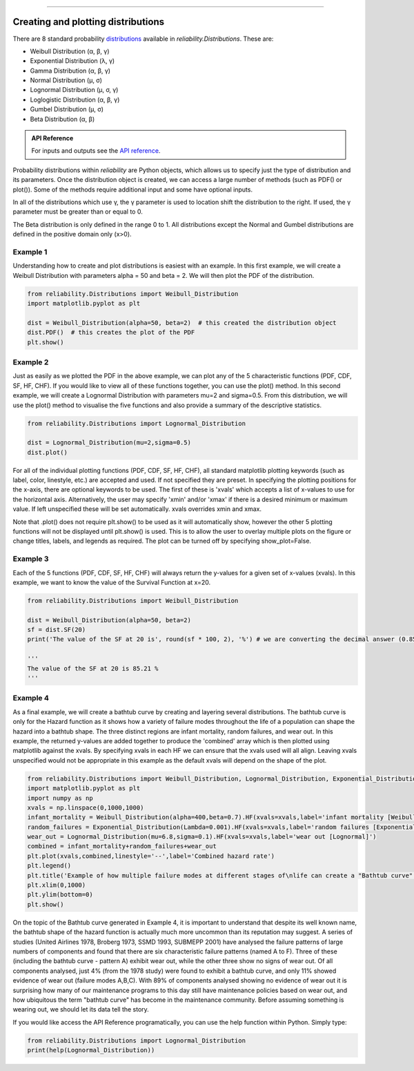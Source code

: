 .. image:: images/logo.png

-------------------------------------

Creating and plotting distributions
'''''''''''''''''''''''''''''''''''

There are 8 standard probability `distributions <https://reliability.readthedocs.io/en/latest/Equations%20of%20supported%20distributions.html>`_ available in `reliability.Distributions`. These are:

-   Weibull Distribution (α, β, γ)
-   Exponential Distribution (λ, γ)
-   Gamma Distribution (α, β, γ)
-   Normal Distribution (μ, σ)
-   Lognormal Distribution (μ, σ, γ)
-   Loglogistic Distribution (α, β, γ)
-   Gumbel Distribution (μ, σ)
-   Beta Distribution (α, β)

.. admonition:: API Reference

   For inputs and outputs see the `API reference <https://reliability.readthedocs.io/en/latest/API/Distributions.html>`_.

Probability distributions within *reliability* are Python objects, which allows us to specify just the type of distribution and its parameters. Once the distribution object is created, we can access a large number of methods (such as PDF() or plot()). Some of the methods require additional input and some have optional inputs.

In all of the distributions which use γ, the γ parameter is used to location shift the distribution to the right. If used, the γ parameter must be greater than or equal to 0.

The Beta distribution is only defined in the range 0 to 1. All distributions except the Normal and Gumbel distributions are defined in the positive domain only (x>0).

Example 1
---------

Understanding how to create and plot distributions is easiest with an example. In this first example, we will create a Weibull Distribution with parameters alpha = 50 and beta = 2. We will then plot the PDF of the distribution.

.. code:: python

    from reliability.Distributions import Weibull_Distribution
    import matplotlib.pyplot as plt

    dist = Weibull_Distribution(alpha=50, beta=2)  # this created the distribution object
    dist.PDF()  # this creates the plot of the PDF
    plt.show()

.. image:: images/weibull_plot1.png

Example 2
---------

Just as easily as we plotted the PDF in the above example, we can plot any of the 5 characteristic functions (PDF, CDF, SF, HF, CHF). If you would like to view all of these functions together, you can use the plot() method. In this second example, we will create a Lognormal Distribution with parameters mu=2 and sigma=0.5. From this distribution, we will use the plot() method to visualise the five functions and also provide a summary of the descriptive statistics.

.. code:: python

    from reliability.Distributions import Lognormal_Distribution
    
    dist = Lognormal_Distribution(mu=2,sigma=0.5)
    dist.plot()

.. image:: images/Lognormal_plot2.png

For all of the individual plotting functions (PDF, CDF, SF, HF, CHF), all standard matplotlib plotting keywords (such as label, color, linestyle, etc.) are accepted and used. If not specified they are preset. In specifying the plotting positions for the x-axis, there are optional keywords to be used. The first of these is 'xvals' which accepts a list of x-values to use for the horizontal axis. Alternatively, the user may specify 'xmin' and/or 'xmax' if there is a desired minimum or maximum value. If left unspecified these will be set automatically. xvals overrides xmin and xmax.

Note that .plot() does not require plt.show() to be used as it will automatically show, however the other 5 plotting functions will not be displayed until plt.show() is used. This is to allow the user to overlay multiple plots on the figure or change titles, labels, and legends as required. The plot can be turned off by specifying show_plot=False.

Example 3
---------

Each of the 5 functions (PDF, CDF, SF, HF, CHF) will always return the y-values for a given set of x-values (xvals). In this example, we want to know the value of the Survival Function at x=20.

.. code:: python

    from reliability.Distributions import Weibull_Distribution
    
    dist = Weibull_Distribution(alpha=50, beta=2)
    sf = dist.SF(20)
    print('The value of the SF at 20 is', round(sf * 100, 2), '%') # we are converting the decimal answer (0.8521...) to a percentage
    
    '''
    The value of the SF at 20 is 85.21 %
    '''

Example 4
---------

As a final example, we will create a bathtub curve by creating and layering several distributions. The bathtub curve is only for the Hazard function as it shows how a variety of failure modes throughout the life of a population can shape the hazard into a bathtub shape. The three distinct regions are infant mortality, random failures, and wear out. In this example, the returned y-values are added together to produce the 'combined' array which is then plotted using matplotlib against the xvals. By specifying xvals in each HF we can ensure that the xvals used will all align. Leaving xvals unspecified would not be appropriate in this example as the default xvals will depend on the shape of the plot.

.. code:: python

    from reliability.Distributions import Weibull_Distribution, Lognormal_Distribution, Exponential_Distribution
    import matplotlib.pyplot as plt
    import numpy as np
    xvals = np.linspace(0,1000,1000)
    infant_mortality = Weibull_Distribution(alpha=400,beta=0.7).HF(xvals=xvals,label='infant mortality [Weibull]')
    random_failures = Exponential_Distribution(Lambda=0.001).HF(xvals=xvals,label='random failures [Exponential]')
    wear_out = Lognormal_Distribution(mu=6.8,sigma=0.1).HF(xvals=xvals,label='wear out [Lognormal]')
    combined = infant_mortality+random_failures+wear_out
    plt.plot(xvals,combined,linestyle='--',label='Combined hazard rate')
    plt.legend()
    plt.title('Example of how multiple failure modes at different stages of\nlife can create a "Bathtub curve" for the total Hazard function')
    plt.xlim(0,1000)
    plt.ylim(bottom=0)
    plt.show()

.. image:: images/bathtub_curve2.png

On the topic of the Bathtub curve generated in Example 4, it is important to understand that despite its well known name, the bathtub shape of the hazard function is actually much more uncommon than its reputation may suggest. A series of studies (United Airlines 1978, Broberg 1973, SSMD 1993, SUBMEPP 2001) have analysed the failure patterns of large numbers of components and found that there are six characteristic failure patterns (named A to F). Three of these (including the bathtub curve - pattern A) exhibit wear out, while the other three show no signs of wear out. Of all components analysed, just 4% (from the 1978 study) were found to exhibit a bathtub curve, and only 11% showed evidence of wear out (failure modes A,B,C). With 89% of components analysed showing no evidence of wear out it is surprising how many of our maintenance programs to this day still have maintenance policies based on wear out, and how ubiquitous the term "bathtub curve" has become in the maintenance community. Before assuming something is wearing out, we should let its data tell the story.

.. image:: images/bathtub_not_so_common.png

If you would like access the API Reference programatically, you can use the help function within Python. Simply type:

.. code:: python

    from reliability.Distributions import Lognormal_Distribution
    print(help(Lognormal_Distribution))
